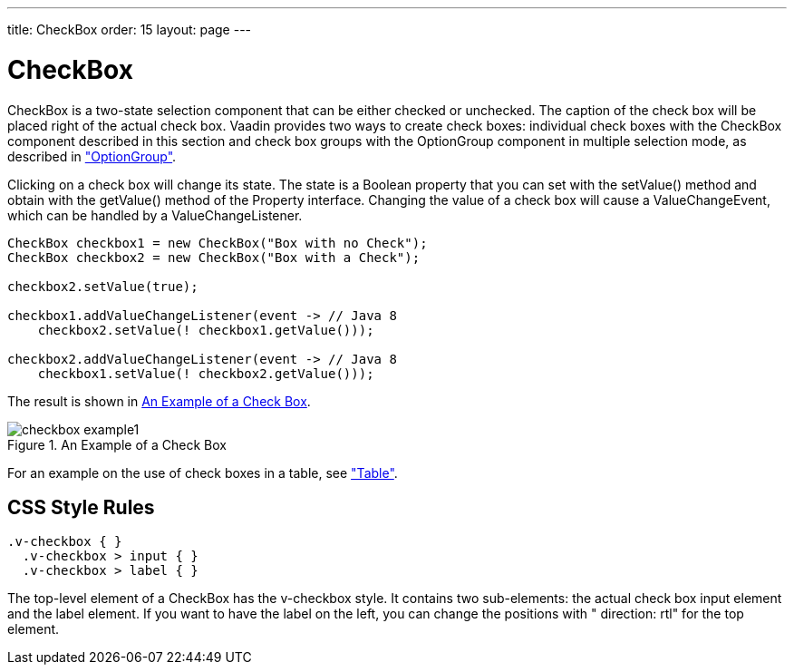 ---
title: CheckBox
order: 15
layout: page
---

[[components.checkbox]]
= [classname]#CheckBox#

[classname]#CheckBox# is a two-state selection component that can be either
checked or unchecked. The caption of the check box will be placed right of the
actual check box. Vaadin provides two ways to create check boxes: individual
check boxes with the [classname]#CheckBox# component described in this section
and check box groups with the [classname]#OptionGroup# component in multiple
selection mode, as described in
<<dummy/../../../framework/components/components-optiongroup#components.optiongroup,"OptionGroup">>.

Clicking on a check box will change its state. The state is a
[classname]#Boolean# property that you can set with the [methodname]#setValue()#
method and obtain with the [methodname]#getValue()# method of the
[classname]#Property# interface. Changing the value of a check box will cause a
[classname]#ValueChangeEvent#, which can be handled by a
[classname]#ValueChangeListener#.


[source, java]
----
CheckBox checkbox1 = new CheckBox("Box with no Check");
CheckBox checkbox2 = new CheckBox("Box with a Check");

checkbox2.setValue(true);

checkbox1.addValueChangeListener(event -> // Java 8
    checkbox2.setValue(! checkbox1.getValue()));

checkbox2.addValueChangeListener(event -> // Java 8
    checkbox1.setValue(! checkbox2.getValue()));
----

The result is shown in <<figure.components.checkbox.basic>>.

[[figure.components.checkbox.basic]]
.An Example of a Check Box
image::img/checkbox-example1.png[]

For an example on the use of check boxes in a table, see
<<dummy/../../../framework/components/components-table#components.table,"Table">>.

== CSS Style Rules


[source, css]
----
.v-checkbox { }
  .v-checkbox > input { }
  .v-checkbox > label { }
----

The top-level element of a [classname]#CheckBox# has the
[literal]#++v-checkbox++# style. It contains two sub-elements: the actual check
box [literal]#++input++# element and the [literal]#++label++# element. If you
want to have the label on the left, you can change the positions with "
[literal]#++direction: rtl++#" for the top element.




